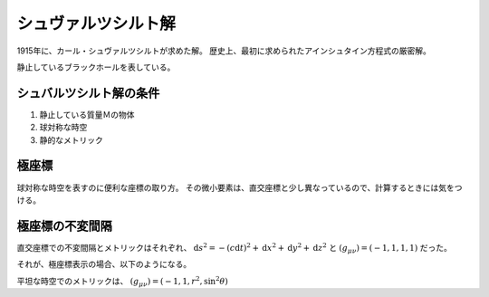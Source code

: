 ==================================================
シュヴァルツシルト解
==================================================

1915年に、カール・シュヴァルツシルトが求めた解。
歴史上、最初に求められたアインシュタイン方程式の厳密解。

静止しているブラックホールを表している。


シュバルツシルト解の条件
==================================================

#. 静止している質量Ｍの物体
#. 球対称な時空
#. 静的なメトリック


極座標
==================================================

球対称な時空を表すのに便利な座標の取り方。
その微小要素は、直交座標と少し異なっているので、計算するときには気をつける。


.. math::
   :nowrap:

   \begin{align}
   x & = r \cos \theta\\
   y & = r \cos \theta \sin \phi\\
   z & = r \cos \theta \cos \phi\\
   \end{align}


極座標の不変間隔
==================================================

直交座標での不変間隔とメトリックはそれぞれ、
:math:`\mathrm{d}s^{2} = - (c \mathrm{d}t)^{2} + \mathrm{d}x^{2} + \mathrm{d}y^{2} + \mathrm{d}z^{2}`
と
:math:`(g_{\mu \nu}) = (-1, 1, 1, 1)` だった。

それが、極座標表示の場合、以下のようになる。


.. math::
   :nowrap:

   \begin{align}
   \mathrm{d}s^{2} & = - (c \mathrm{d}t)^{2} + \mathrm{d}r^{2} + r^{2} \mathrm{d} \theta^{2} + r^{2} \sin^{2} \theta \mathrm{d} \phi^{2}
   \end{align}

平坦な時空でのメトリックは、
:math:`(g_{\mu \nu}) = (-1, 1, r^{2}, \sin^{2} \theta)`
